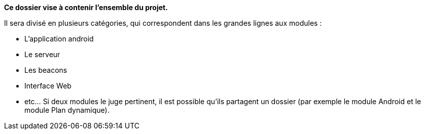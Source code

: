 **Ce dossier vise à contenir l'ensemble du projet.**

Il sera divisé en plusieurs catégories, qui correspondent dans les grandes lignes
aux modules :

* L'application android

* Le serveur

* Les beacons

* Interface Web

* etc... Si deux modules le juge pertinent, il est possible qu'ils partagent un dossier
(par exemple le module Android et le module Plan dynamique).

